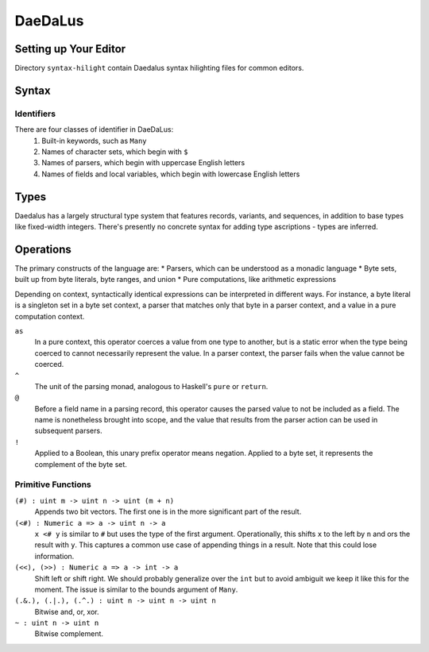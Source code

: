 DaeDaLus
--------


Setting up Your Editor
======================

Directory ``syntax-hilight`` contain Daedalus syntax hilighting files for
common editors.


Syntax
======

Identifiers
~~~~~~~~~~~
There are four classes of identifier in DaeDaLus:
 1. Built-in keywords, such as ``Many``
 2. Names of character sets, which begin with ``$``
 3. Names of parsers, which begin with uppercase English letters
 4. Names of fields and local variables, which begin with lowercase English letters


Types
=====

Daedalus has a largely structural type system that features records,
variants, and sequences, in addition to base types like fixed-width
integers. There's presently no concrete syntax for adding type
ascriptions - types are inferred.

Operations
==========

The primary constructs of the language are:
* Parsers, which can be understood as a monadic language
* Byte sets, built up from byte literals, byte ranges, and union
* Pure computations, like arithmetic expressions

Depending on context, syntactically identical expressions can be
interpreted in different ways. For instance, a byte literal is a
singleton set in a byte set context, a parser that matches only that
byte in a parser context, and a value in a pure computation context.

``as``
  In a pure context, this operator coerces a value from one type to
  another, but is a static error when the type being coerced to cannot
  necessarily represent the value. In a parser context, the parser
  fails when the value cannot be coerced.

``^``
  The unit of the parsing monad, analogous to Haskell's ``pure`` or
  ``return``.

``@``
  Before a field name in a parsing record, this operator causes the
  parsed value to not be included as a field. The name is nonetheless
  brought into scope, and the value that results from the parser
  action can be used in subsequent parsers.

``!``
  Applied to a Boolean, this unary prefix operator means
  negation. Applied to a byte set, it represents the complement of the
  byte set.

Primitive Functions
~~~~~~~~~~~~~~~~~~~

``(#) : uint m -> uint n -> uint (m + n)``
  Appends two bit vectors. The first one is in the more significant
  part of the result.

``(<#) : Numeric a => a -> uint n -> a``
  ``x <# y`` is similar to ``#`` but uses the type of the first
  argument. Operationally, this shifts ``x`` to the left by ``n`` and
  ors the result with ``y``. This captures a common use case of
  appending things in a result. Note that this could lose information.

``(<<), (>>) : Numeric a => a -> int -> a``
  Shift left or shift right. We should probably generalize over the
  ``int`` but to avoid ambiguit we keep it like this for the moment. The
  issue is similar to the bounds argument of ``Many``.

``(.&.), (.|.), (.^.) : uint n -> uint n -> uint n``
  Bitwise and, or, xor.

``~ : uint n -> uint n``
  Bitwise complement.
